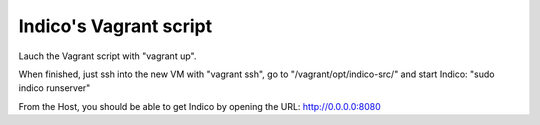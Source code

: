 Indico's Vagrant script
=======================

Lauch the Vagrant script with "vagrant up".

When finished, just ssh into the new VM with "vagrant ssh", go to "/vagrant/opt/indico-src/" and start Indico: "sudo indico runserver"

From the Host, you should be able to get Indico by opening the URL: http://0.0.0.0:8080
